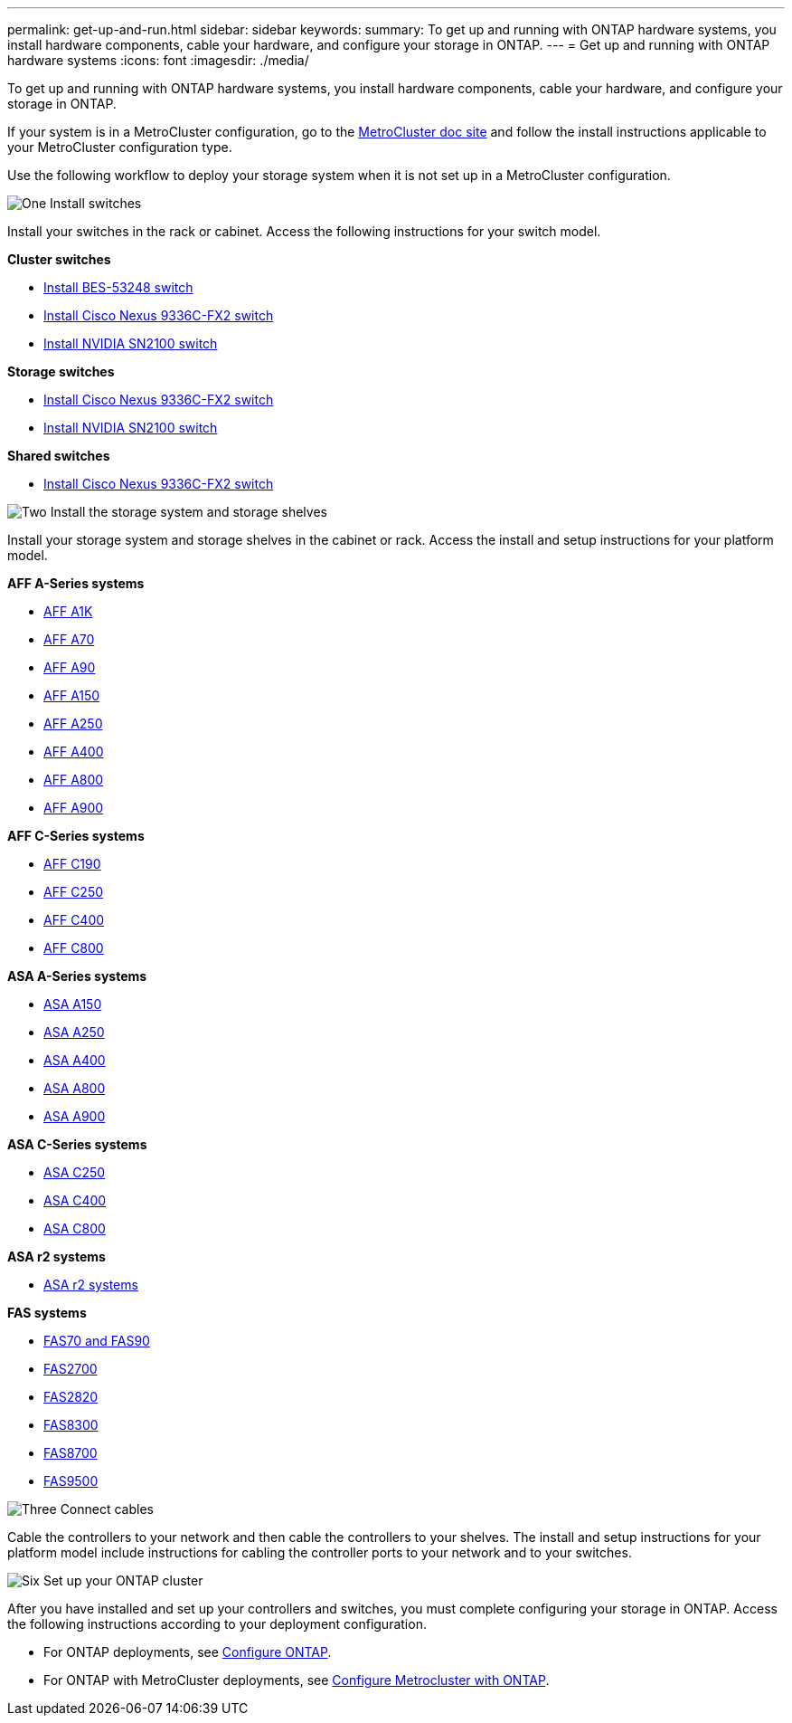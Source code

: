 ---
permalink: get-up-and-run.html
sidebar: sidebar
keywords:
summary: To get up and running with ONTAP hardware systems, you install hardware components, cable your hardware, and configure your storage in ONTAP.
---
= Get up and running with ONTAP hardware systems
:icons: font
:imagesdir: ./media/

[.lead]
To get up and running with ONTAP hardware systems, you install hardware components, cable your hardware, and configure your storage in ONTAP.

If your system is in a MetroCluster configuration, go to the https://docs.netapp.com/us-en/ontap-metrocluster/index.html[MetroCluster doc site] and follow the install instructions applicable to your MetroCluster configuration type.

Use the following workflow to deploy your storage system when it is not set up in a MetroCluster configuration.

.image:https://raw.githubusercontent.com/NetAppDocs/common/main/media/number-1.png[One] Install switches

[role="quick-margin-para"]
Install your switches in the rack or cabinet. Access the following instructions for your switch model.

[role="quick-margin-para"]
**Cluster switches**

[role="quick-margin-list"]
* link:https://docs.netapp.com/us-en/ontap-systems-switches/switch-bes-53248/install-hardware-bes53248.html[Install BES-53248 switch^]

* link:https://docs.netapp.com/us-en/ontap-systems-switches/switch-cisco-9336c-fx2/install-switch-9336c-cluster.html[Install Cisco Nexus 9336C-FX2 switch^]
* link:https://docs.netapp.com/us-en/ontap-systems-switches/switch-nvidia-sn2100/install-hardware-sn2100-cluster.html[Install NVIDIA SN2100 switch^]

[role="quick-margin-para"]
**Storage switches**

[role="quick-margin-list"]
* link:https://docs.netapp.com/us-en/ontap-systems-switches/switch-cisco-9336c-fx2-storage/install-9336c-storage.html[Install Cisco Nexus 9336C-FX2 switch^]
* link:https://docs.netapp.com/us-en/ontap-systems-switches/switch-nvidia-sn2100-storage/configure-overview-sn2100-storage.html[Install NVIDIA SN2100 switch^]

[role="quick-margin-para"]
**Shared switches**

[role="quick-margin-list"]
* link:https://docs.netapp.com/us-en/ontap-systems-switches/switch-cisco-9336c-fx2-shared/install-9336c-shared.html[Install Cisco Nexus 9336C-FX2 switch^]^

.image:https://raw.githubusercontent.com/NetAppDocs/common/main/media/number-2.png[Two] Install the storage system and storage shelves

[role="quick-margin-para"]
Install your storage system and storage shelves in the cabinet or rack. Access the install and setup instructions for your platform model.

[role="quick-margin-para"]
**AFF A-Series systems**

[role="quick-margin-list"]
* link:a1k/install-overview.html[AFF A1K]
* link:a70-90/install-overview.html[AFF A70]
* link:a70-90/install-overview.html[AFF A90]
* link:a150/install-setup.html[AFF A150]
* link:a250/install-setup.html[AFF A250]
* link:a400/install-setup.html[AFF A400]
* link:a800/install-setup.html[AFF A800]
* link:a900/install_setup.html[AFF A900]

[role="quick-margin-para"]
**AFF C-Series systems**

[role="quick-margin-list"]
* link:c190/install-setup.html[AFF C190]
* link:c250/install-setup.html[AFF C250]
* link:c400/install-setup.html[AFF C400]
* link:c800/install-setup.html[AFF C800]

[role="quick-margin-para"]
**ASA A-Series systems**

[role="quick-margin-list"]
* link:asa150/install-setup.html[ASA A150]
* link:asa250/install-setup.html[ASA A250]
* link:asa400/install-setup.html[ASA A400]
* link:asa800/install-setup.html[ASA A800]
* link:asa900/install_setup.html[ASA A900]

[role="quick-margin-para"]
**ASA C-Series systems**

[role="quick-margin-list"]
* link:asa-c250/install-setup.html[ASA C250]
* link:asa-c400/install-setup.html[ASA C400]
* link:asa-c800/install-setup.html[ASA C800]

[role="quick-margin-para"]
**ASA r2 systems**

[role="quick-margin-list"]
* https://docs.netapp.com/us-en/asa-r2/index.html[ASA r2 systems]

[role="quick-margin-para"]
**FAS systems**

[role="quick-margin-list"]
* link:fas-70-90/install-overview.html[FAS70 and FAS90]
* link:fas2700/install-setup.html[FAS2700]
* link:fas2800/install-setup.html[FAS2820]
* link:fas8300/install-setup.html[FAS8300]
* link:fas8300/install-setup.html[FAS8700]
* link:fas9500/install_setup.html[FAS9500]


.image:https://raw.githubusercontent.com/NetAppDocs/common/main/media/number-3.png[Three] Connect cables

[role="quick-margin-para"]
Cable the controllers to your network and then cable the controllers to your shelves.  The install and setup instructions for your platform model include instructions for cabling the controller ports to your network and to your switches.


.image:https://raw.githubusercontent.com/NetAppDocs/common/main/media/number-6.png[Six]  Set up your ONTAP cluster

[role="quick-margin-para"]
After you have installed and set up your controllers and switches, you must complete configuring your storage in ONTAP. Access the following instructions according to your deployment configuration.

[role="quick-margin-list"]
* For ONTAP deployments, see https://docs.netapp.com/us-en/ontap/task_configure_ontap.html[Configure ONTAP].

* For ONTAP with MetroCluster deployments, see https://docs.netapp.com/us-en/ontap-metrocluster/[Configure Metrocluster with ONTAP].
